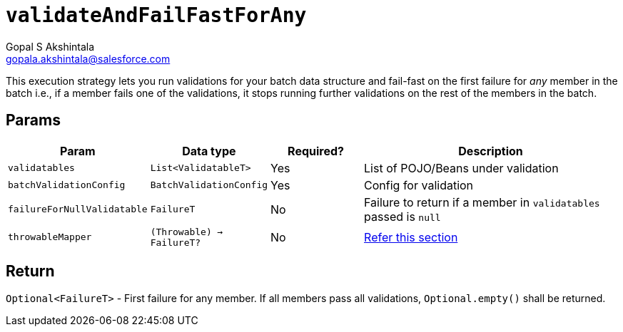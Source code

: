 = `validateAndFailFastForAny`
Gopal S Akshintala <gopala.akshintala@salesforce.com>
:Revision: 1.0
ifdef::env-github[]
:tip-caption: :bulb:
:note-caption: :information_source:
:important-caption: :heavy_exclamation_mark:
:caution-caption: :fire:
:warning-caption: :warning:
endif::[]
:sectnums!:
:sourcedir: ../../../vador/src/main/java
:testdir: ../../../vador/src/test/java
:imagesdir: ../../images

This execution strategy lets you run validations for your batch data structure and fail-fast on the first failure for _any_ member in the batch i.e., 
if a member fails one of the validations, it stops running further validations on the rest of the members in the batch. 

== Params

[cols="1,1,1,3"]
|===
|Param |Data type |Required? |Description

|`validatables`
|`List<ValidatableT>`
|Yes
|List of POJO/Beans under validation

|`batchValidationConfig`
|`BatchValidationConfig`
|Yes
|Config for validation

|`failureForNullValidatable`
|`FailureT`
|No
|Failure to return if a member in `validatables` passed is `null`

|`throwableMapper`
|`(Throwable) -> FailureT?`
|No
|xref:../../../README.adoc#_what_if_there_is_an_exception_during_execution[Refer this section]

|===

== Return

`Optional<FailureT>` - First failure for any member. If all members pass all validations, `Optional.empty()` shall be returned.
